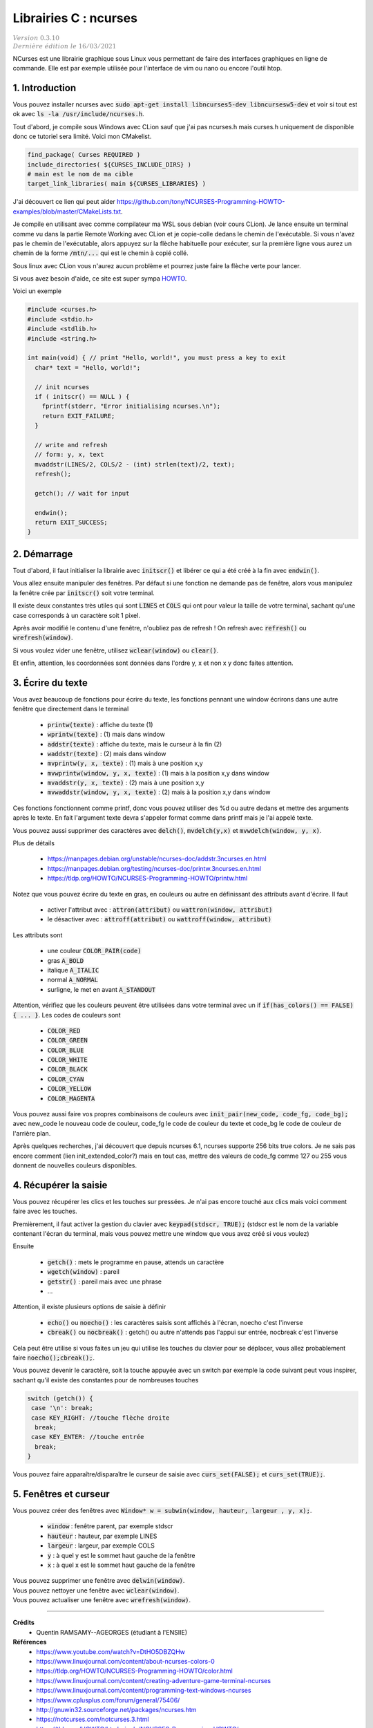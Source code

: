.. _ncurses:

================================
Librairies C : ncurses
================================

| :math:`\color{grey}{Version \ 0.3.10}`
| :math:`\color{grey}{Dernière \ édition \ le \ 16/03/2021}`

NCurses est une librairie graphique sous Linux vous permettant de faire des interfaces
graphiques en ligne de commande. Elle est par exemple utilisée pour l'interface
de vim ou nano ou encore l'outil htop.

1. Introduction
=================

Vous pouvez installer ncurses avec :code:`sudo apt-get install libncurses5-dev libncursesw5-dev`
et voir si tout est ok avec :code:`ls -la /usr/include/ncurses.h`.

Tout d'abord, je compile sous Windows avec CLion sauf que j'ai pas ncurses.h mais curses.h
uniquement de disponible donc ce tutoriel sera limité. Voici mon CMakelist.

.. code:: cmake

		find_package( Curses REQUIRED )
		include_directories( ${CURSES_INCLUDE_DIRS} )
		# main est le nom de ma cible
		target_link_libraries( main ${CURSES_LIBRARIES} )

J'ai découvert ce lien qui peut aider https://github.com/tony/NCURSES-Programming-HOWTO-examples/blob/master/CMakeLists.txt.

Je compile en utilisant avec comme compilateur ma WSL sous debian (voir
cours CLion). Je lance ensuite un terminal comme vu dans la partie Remote Working
avec CLion et je copie-colle dedans le chemin de l'exécutable. Si vous n'avez pas le chemin
de l'exécutable, alors appuyez sur la flèche habituelle pour exécuter, sur la première
ligne vous aurez un chemin de la forme :code:`/mtn/...` qui est le chemin à copié collé.

Sous linux avec CLion vous n'aurez aucun problème et pourrez juste faire la flèche
verte pour lancer.

Si vous avez besoin d'aide, ce site est super sympa
`HOWTO <https://tldp.org/HOWTO/NCURSES-Programming-HOWTO/>`_.

Voici un exemple

.. code:: c

		#include <curses.h>
		#include <stdio.h>
		#include <stdlib.h>
		#include <string.h>

		int main(void) { // print "Hello, world!", you must press a key to exit
		  char* text = "Hello, world!";

		  // init ncurses
		  if ( initscr() == NULL ) {
		    fprintf(stderr, "Error initialising ncurses.\n");
		    return EXIT_FAILURE;
		  }

		  // write and refresh
		  // form: y, x, text
		  mvaddstr(LINES/2, COLS/2 - (int) strlen(text)/2, text);
		  refresh();

		  getch(); // wait for input

		  endwin();
		  return EXIT_SUCCESS;
		}

2. Démarrage
=================

Tout d'abord, il faut initialiser la librairie avec :code:`initscr()`
et libérer ce qui a été créé à la fin avec :code:`endwin()`.

Vous allez ensuite manipuler des fenêtres. Par défaut si une fonction
ne demande pas de fenêtre, alors vous manipulez la fenêtre crée par :code:`initscr()`
soit votre terminal.

Il existe deux constantes très utiles qui sont :code:`LINES` et :code:`COLS`
qui ont pour valeur la taille de votre terminal, sachant qu'une case corresponds
à un caractère soit 1 pixel.

Après avoir modifié le contenu d'une fenêtre, n'oubliez pas de refresh !
On refresh avec :code:`refresh()` ou :code:`wrefresh(window)`.

Si vous voulez vider une fenêtre, utilisez :code:`wclear(window)`
ou :code:`clear()`.

Et enfin, attention, les coordonnées sont données dans l'ordre y, x et non
x y donc faites attention.

3. Écrire du texte
========================

Vous avez beaucoup de fonctions pour écrire du texte, les fonctions
pennant une window écrirons dans une autre fenêtre que directement dans le terminal

	* :code:`printw(texte)` : affiche du texte (1)
	* :code:`wprintw(texte)` : (1) mais dans window
	* :code:`addstr(texte)` : affiche du texte, mais le curseur à la fin (2)
	* :code:`waddstr(texte)` : (2) mais dans window
	* :code:`mvprintw(y, x, texte)` : (1) mais à une position x,y
	* :code:`mvwprintw(window, y, x, texte)` : (1) mais à la position x,y dans window
	* :code:`mvaddstr(y, x, texte)` : (2) mais à une position x,y
	* :code:`mvwaddstr(window, y, x, texte)` : (2) mais à la position x,y dans window

Ces fonctions fonctionnent comme printf, donc vous pouvez utiliser des %d ou autre
dedans et mettre des arguments après le texte. En fait l'argument texte devra
s'appeler format comme dans printf mais je l'ai appelé texte.

Vous pouvez aussi supprimer des caractères avec :code:`delch()`,
:code:`mvdelch(y,x)` et :code:`mvwdelch(window, y, x)`.

Plus de détails

	* https://manpages.debian.org/unstable/ncurses-doc/addstr.3ncurses.en.html
	* https://manpages.debian.org/testing/ncurses-doc/printw.3ncurses.en.html
	* https://tldp.org/HOWTO/NCURSES-Programming-HOWTO/printw.html

Notez que vous pouvez écrire du texte en gras, en couleurs ou autre en définissant
des attributs avant d'écrire. Il faut

	* activer l'attribut avec : :code:`attron(attribut)` ou :code:`wattron(window, attribut)`
	* le désactiver avec : :code:`attroff(attribut)` ou :code:`wattroff(window, attribut)`

Les attributs sont

	* une couleur :code:`COLOR_PAIR(code)`
	* gras :code:`A_BOLD`
	* italique :code:`A_ITALIC`
	* normal :code:`A_NORMAL`
	* surligne, le met en avant  :code:`A_STANDOUT`

Attention, vérifiez que les couleurs peuvent être utilisées dans votre terminal
avec un if :code:`if(has_colors() == FALSE) { ... }`. Les codes de couleurs sont

	* :code:`COLOR_RED`
	* :code:`COLOR_GREEN`
	* :code:`COLOR_BLUE`
	* :code:`COLOR_WHITE`
	* :code:`COLOR_BLACK`
	* :code:`COLOR_CYAN`
	* :code:`COLOR_YELLOW`
	* :code:`COLOR_MAGENTA`

Vous pouvez aussi faire vos propres combinaisons de couleurs avec
:code:`init_pair(new_code, code_fg, code_bg);` avec
new_code le nouveau code de couleur, code_fg le code de couleur du texte
et code_bg le code de couleur de l'arrière plan.

Après quelques recherches, j'ai découvert que depuis ncurses 6.1, ncurses supporte
256 bits true colors. Je ne sais pas encore comment (lien init_extended_color?)
mais en tout cas, mettre des valeurs de code_fg comme 127 ou 255 vous donnent de nouvelles
couleurs disponibles.

4. Récupérer la saisie
=========================

Vous pouvez récupérer les clics et les touches sur pressées. Je n'ai pas encore
touché aux clics mais voici comment faire avec les touches.

Premièrement, il faut activer la gestion du clavier avec
:code:`keypad(stdscr, TRUE);` (stdscr est le nom de la variable contenant l'écran du terminal, mais
vous pouvez mettre une window que vous avez créé si vous voulez)

Ensuite

	* :code:`getch()` : mets le programme en pause, attends un caractère
	* :code:`wgetch(window)` : pareil
	* :code:`getstr()` : pareil mais avec une phrase
	* ...

Attention, il existe plusieurs options de saisie à définir

	* :code:`echo()` ou :code:`noecho()` : les caractères saisis sont affichés à l'écran, noecho c'est l'inverse
	* :code:`cbreak()` ou :code:`nocbreak()` : getch() ou autre n'attends pas l'appui sur entrée, nocbreak c'est l'inverse

Cela peut être utilise si vous faites un jeu qui utilise les touches du clavier pour se
déplacer, vous allez probablement faire :code:`noecho();cbreak();`.

Vous pouvez devenir le caractère, soit la touche appuyée avec un switch
par exemple la code suivant peut vous inspirer, sachant qu'il existe
des constantes pour de nombreuses touches

.. code:: c

    switch (getch()) {
     case '\n': break;
     case KEY_RIGHT: //touche flèche droite
      break;
     case KEY_ENTER: //touche entrée
      break;
    }

Vous pouvez faire apparaître/disparaître le curseur de saisie
avec :code:`curs_set(FALSE);` et :code:`curs_set(TRUE);`.

5. Fenêtres et curseur
==========================

Vous pouvez créer des fenêtres avec
:code:`Window* w = subwin(window, hauteur, largeur , y, x);`.

	* :code:`window` : fenêtre parent, par exemple stdscr
	* :code:`hauteur` : hauteur, par exemple LINES
	* :code:`largeur` : largeur, par exemple COLS
	* :code:`y` : à quel y est le sommet haut gauche de la fenêtre
	* :code:`x` : à quel x est le sommet haut gauche de la fenêtre

| Vous pouvez supprimer une fenêtre avec :code:`delwin(window)`.
| Vous pouvez nettoyer une fenêtre avec :code:`wclear(window)`.
| Vous pouvez actualiser une fenêtre avec :code:`wrefresh(window)`.

-----

**Crédits**
	* Quentin RAMSAMY--AGEORGES (étudiant à l'ENSIIE)

**Références**
	* https://www.youtube.com/watch?v=DtHO5DBZQHw
	* https://www.linuxjournal.com/content/about-ncurses-colors-0
	* https://tldp.org/HOWTO/NCURSES-Programming-HOWTO/color.html
	* https://www.linuxjournal.com/content/creating-adventure-game-terminal-ncurses
	* https://www.linuxjournal.com/content/programming-text-windows-ncurses
	* https://www.cplusplus.com/forum/general/75406/
	* http://gnuwin32.sourceforge.net/packages/ncurses.htm
	* https://notcurses.com/notcurses.3.html
	* https://tldp.org/HOWTO/html_single/NCURSES-Programming-HOWTO/
	* https://rhardih.io/2010/04/using-ncurses-in-c-for-text-user-interfaces-featuring-xcode/
	* https://stackoverflow.com/questions/35159634/how-to-link-curses-h-in-cmake
	* https://github.com/wmcbrine/PDCurses/blob/master/wincon/README.md
	* https://www.viget.com/articles/game-programming-in-c-with-the-ncurses-library/
	* https://stackoverflow.com/questions/35159634/how-to-link-curses-h-in-cmake
	* https://stackoverflow.com/questions/10463201/getch-and-arrow-codes
	* https://github.com/orangeduck/imgcurses
	* https://gist.github.com/XVilka/8346728
	* https://www.reddit.com/r/vim/comments/5oypb4/how_does_vim_support_truecolor_but_still_use/
	* http://www.leonerd.org.uk/code/libtickit/
	* https://www.etcwiki.org/wiki/Best_ncurses_linux_console_programs
	* https://duckduckgo.com/?q=find+ncurses+version&atb=v230-1&ia=web
	* https://cmake.org/cmake/help/latest/module/FindCurses.html
	* https://invisible-island.net/ncurses/announce.html
	* https://duckduckgo.com/?q=extended_slk_color&atb=v230-1&ia=web
	* https://invisible-island.net/ncurses/ncurses-examples.html
	* https://github.com/ThomasDickey/ncurses-snapshots/tree/master/test
	* https://github.com/ThomasDickey/ncurses-snapshots/blob/master/test/color_content.c
	* https://github.com/ThomasDickey/ncurses-snapshots/blob/master/test/color_name.h
	* https://github.com/ThomasDickey/ncurses-snapshots/blob/master/test/extended_color.c
	* https://invisible-island.net/ncurses/man/curs_terminfo.3x.html#h3-Output-Functions
	* https://askubuntu.com/questions/1232222/how-to-get-256-colors-working-in-ncurses-program
	* https://stackoverflow.com/questions/55972033/ncurses-init-extended-pair-cant-create-more-than-255-color-pairs